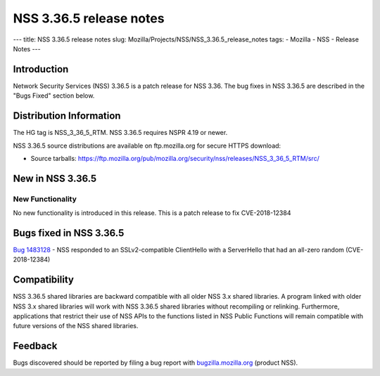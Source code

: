 ========================
NSS 3.36.5 release notes
========================
--- title: NSS 3.36.5 release notes slug:
Mozilla/Projects/NSS/NSS_3.36.5_release_notes tags: - Mozilla - NSS -
Release Notes ---

.. _Introduction:

Introduction
------------

Network Security Services (NSS) 3.36.5 is a patch release for NSS 3.36.
The bug fixes in NSS 3.36.5 are described in the "Bugs Fixed" section
below.

.. _Distribution_Information:

Distribution Information
------------------------

The HG tag is NSS_3_36_5_RTM. NSS 3.36.5 requires NSPR 4.19 or newer.

NSS 3.36.5 source distributions are available on ftp.mozilla.org for
secure HTTPS download:

-  Source tarballs:
   https://ftp.mozilla.org/pub/mozilla.org/security/nss/releases/NSS_3_36_5_RTM/src/

.. _New_in_NSS_3.36.5:

New in NSS 3.36.5
-----------------

.. _New_Functionality:

New Functionality
~~~~~~~~~~~~~~~~~

No new functionality is introduced in this release. This is a patch
release to fix CVE-2018-12384

.. _Bugs_fixed_in_NSS_3.36.5:

Bugs fixed in NSS 3.36.5
------------------------

`Bug 1483128 <https://bugzilla.mozilla.org/show_bug.cgi?id=1483128>`__ -
NSS responded to an SSLv2-compatible ClientHello with a ServerHello that
had an all-zero random (CVE-2018-12384)

.. _Compatibility:

Compatibility
-------------

NSS 3.36.5 shared libraries are backward compatible with all older NSS
3.x shared libraries. A program linked with older NSS 3.x shared
libraries will work with NSS 3.36.5 shared libraries without recompiling
or relinking. Furthermore, applications that restrict their use of NSS
APIs to the functions listed in NSS Public Functions will remain
compatible with future versions of the NSS shared libraries.

.. _Feedback:

Feedback
--------

Bugs discovered should be reported by filing a bug report with
`bugzilla.mozilla.org <https://bugzilla.mozilla.org/enter_bug.cgi?product=NSS>`__
(product NSS).

